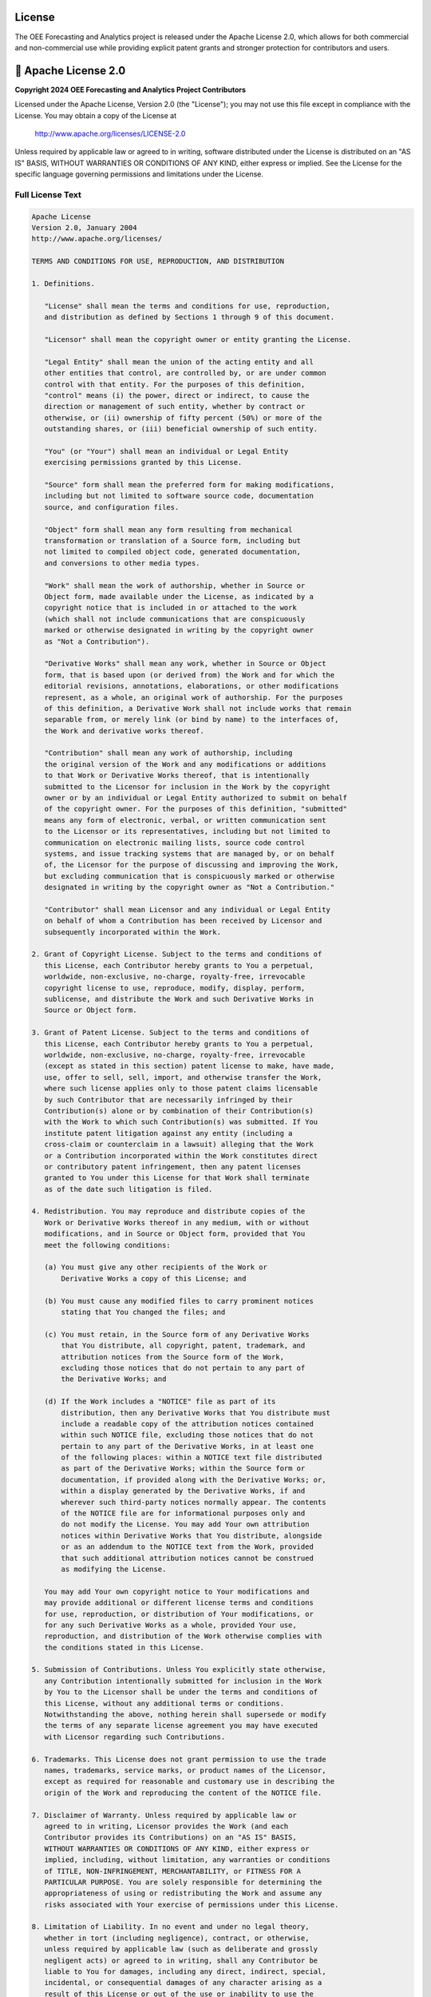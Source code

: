 License
=======

The OEE Forecasting and Analytics project is released under the Apache License 2.0, which allows for both commercial and non-commercial use while providing explicit patent grants and stronger protection for contributors and users.

📄 **Apache License 2.0**
=========================

**Copyright 2024 OEE Forecasting and Analytics Project Contributors**

Licensed under the Apache License, Version 2.0 (the "License");
you may not use this file except in compliance with the License.
You may obtain a copy of the License at

    http://www.apache.org/licenses/LICENSE-2.0

Unless required by applicable law or agreed to in writing, software
distributed under the License is distributed on an "AS IS" BASIS,
WITHOUT WARRANTIES OR CONDITIONS OF ANY KIND, either express or implied.
See the License for the specific language governing permissions and
limitations under the License.

**Full License Text**
--------------------

.. code-block:: text

   Apache License
   Version 2.0, January 2004
   http://www.apache.org/licenses/

   TERMS AND CONDITIONS FOR USE, REPRODUCTION, AND DISTRIBUTION

   1. Definitions.

      "License" shall mean the terms and conditions for use, reproduction,
      and distribution as defined by Sections 1 through 9 of this document.

      "Licensor" shall mean the copyright owner or entity granting the License.

      "Legal Entity" shall mean the union of the acting entity and all
      other entities that control, are controlled by, or are under common
      control with that entity. For the purposes of this definition,
      "control" means (i) the power, direct or indirect, to cause the
      direction or management of such entity, whether by contract or
      otherwise, or (ii) ownership of fifty percent (50%) or more of the
      outstanding shares, or (iii) beneficial ownership of such entity.

      "You" (or "Your") shall mean an individual or Legal Entity
      exercising permissions granted by this License.

      "Source" form shall mean the preferred form for making modifications,
      including but not limited to software source code, documentation
      source, and configuration files.

      "Object" form shall mean any form resulting from mechanical
      transformation or translation of a Source form, including but
      not limited to compiled object code, generated documentation,
      and conversions to other media types.

      "Work" shall mean the work of authorship, whether in Source or
      Object form, made available under the License, as indicated by a
      copyright notice that is included in or attached to the work
      (which shall not include communications that are conspicuously
      marked or otherwise designated in writing by the copyright owner
      as "Not a Contribution").

      "Derivative Works" shall mean any work, whether in Source or Object
      form, that is based upon (or derived from) the Work and for which the
      editorial revisions, annotations, elaborations, or other modifications
      represent, as a whole, an original work of authorship. For the purposes
      of this definition, a Derivative Work shall not include works that remain
      separable from, or merely link (or bind by name) to the interfaces of,
      the Work and derivative works thereof.

      "Contribution" shall mean any work of authorship, including
      the original version of the Work and any modifications or additions
      to that Work or Derivative Works thereof, that is intentionally
      submitted to the Licensor for inclusion in the Work by the copyright
      owner or by an individual or Legal Entity authorized to submit on behalf
      of the copyright owner. For the purposes of this definition, "submitted"
      means any form of electronic, verbal, or written communication sent
      to the Licensor or its representatives, including but not limited to
      communication on electronic mailing lists, source code control
      systems, and issue tracking systems that are managed by, or on behalf
      of, the Licensor for the purpose of discussing and improving the Work,
      but excluding communication that is conspicuously marked or otherwise
      designated in writing by the copyright owner as "Not a Contribution."

      "Contributor" shall mean Licensor and any individual or Legal Entity
      on behalf of whom a Contribution has been received by Licensor and
      subsequently incorporated within the Work.

   2. Grant of Copyright License. Subject to the terms and conditions of
      this License, each Contributor hereby grants to You a perpetual,
      worldwide, non-exclusive, no-charge, royalty-free, irrevocable
      copyright license to use, reproduce, modify, display, perform,
      sublicense, and distribute the Work and such Derivative Works in
      Source or Object form.

   3. Grant of Patent License. Subject to the terms and conditions of
      this License, each Contributor hereby grants to You a perpetual,
      worldwide, non-exclusive, no-charge, royalty-free, irrevocable
      (except as stated in this section) patent license to make, have made,
      use, offer to sell, sell, import, and otherwise transfer the Work,
      where such license applies only to those patent claims licensable
      by such Contributor that are necessarily infringed by their
      Contribution(s) alone or by combination of their Contribution(s)
      with the Work to which such Contribution(s) was submitted. If You
      institute patent litigation against any entity (including a
      cross-claim or counterclaim in a lawsuit) alleging that the Work
      or a Contribution incorporated within the Work constitutes direct
      or contributory patent infringement, then any patent licenses
      granted to You under this License for that Work shall terminate
      as of the date such litigation is filed.

   4. Redistribution. You may reproduce and distribute copies of the
      Work or Derivative Works thereof in any medium, with or without
      modifications, and in Source or Object form, provided that You
      meet the following conditions:

      (a) You must give any other recipients of the Work or
          Derivative Works a copy of this License; and

      (b) You must cause any modified files to carry prominent notices
          stating that You changed the files; and

      (c) You must retain, in the Source form of any Derivative Works
          that You distribute, all copyright, patent, trademark, and
          attribution notices from the Source form of the Work,
          excluding those notices that do not pertain to any part of
          the Derivative Works; and

      (d) If the Work includes a "NOTICE" file as part of its
          distribution, then any Derivative Works that You distribute must
          include a readable copy of the attribution notices contained
          within such NOTICE file, excluding those notices that do not
          pertain to any part of the Derivative Works, in at least one
          of the following places: within a NOTICE text file distributed
          as part of the Derivative Works; within the Source form or
          documentation, if provided along with the Derivative Works; or,
          within a display generated by the Derivative Works, if and
          wherever such third-party notices normally appear. The contents
          of the NOTICE file are for informational purposes only and
          do not modify the License. You may add Your own attribution
          notices within Derivative Works that You distribute, alongside
          or as an addendum to the NOTICE text from the Work, provided
          that such additional attribution notices cannot be construed
          as modifying the License.

      You may add Your own copyright notice to Your modifications and
      may provide additional or different license terms and conditions
      for use, reproduction, or distribution of Your modifications, or
      for any such Derivative Works as a whole, provided Your use,
      reproduction, and distribution of the Work otherwise complies with
      the conditions stated in this License.

   5. Submission of Contributions. Unless You explicitly state otherwise,
      any Contribution intentionally submitted for inclusion in the Work
      by You to the Licensor shall be under the terms and conditions of
      this License, without any additional terms or conditions.
      Notwithstanding the above, nothing herein shall supersede or modify
      the terms of any separate license agreement you may have executed
      with Licensor regarding such Contributions.

   6. Trademarks. This License does not grant permission to use the trade
      names, trademarks, service marks, or product names of the Licensor,
      except as required for reasonable and customary use in describing the
      origin of the Work and reproducing the content of the NOTICE file.

   7. Disclaimer of Warranty. Unless required by applicable law or
      agreed to in writing, Licensor provides the Work (and each
      Contributor provides its Contributions) on an "AS IS" BASIS,
      WITHOUT WARRANTIES OR CONDITIONS OF ANY KIND, either express or
      implied, including, without limitation, any warranties or conditions
      of TITLE, NON-INFRINGEMENT, MERCHANTABILITY, or FITNESS FOR A
      PARTICULAR PURPOSE. You are solely responsible for determining the
      appropriateness of using or redistributing the Work and assume any
      risks associated with Your exercise of permissions under this License.

   8. Limitation of Liability. In no event and under no legal theory,
      whether in tort (including negligence), contract, or otherwise,
      unless required by applicable law (such as deliberate and grossly
      negligent acts) or agreed to in writing, shall any Contributor be
      liable to You for damages, including any direct, indirect, special,
      incidental, or consequential damages of any character arising as a
      result of this License or out of the use or inability to use the
      Work (including but not limited to damages for loss of goodwill,
      work stoppage, computer failure or malfunction, or any and all
      other commercial damages or losses), even if such Contributor
      has been advised of the possibility of such damages.

   9. Accepting Warranty or Additional Liability. When redistributing
      the Work or Derivative Works thereof, You may choose to offer,
      and charge a fee for, acceptance of support, warranty, indemnity,
      or other liability obligations and/or rights consistent with this
      License. However, in accepting such obligations, You may act only
      on Your own behalf and on Your sole responsibility, not on behalf
      of any other Contributor, and only if You agree to indemnify,
      defend, and hold each Contributor harmless for any liability
      incurred by, or claims asserted against, such Contributor by reason
      of your accepting any such warranty or additional liability.

   END OF TERMS AND CONDITIONS

   APPENDIX: How to apply the Apache License to your work.

      To apply the Apache License to your work, attach the following
      boilerplate notice, with the fields enclosed by brackets "[]"
      replaced with your own identifying information. (Don't include
      the brackets!)  The text should be enclosed in the appropriate
      comment syntax for the file format. We also recommend that a
      file or class name and description of purpose be included on the
      same "printed page" as the copyright notice for easier
      identification within third-party archives.

   Copyright [yyyy] [name of copyright owner]

   Licensed under the Apache License, Version 2.0 (the "License");
   you may not use this file except in compliance with the License.
   You may obtain a copy of the License at

       http://www.apache.org/licenses/LICENSE-2.0

   Unless required by applicable law or agreed to in writing, software
   distributed under the License is distributed on an "AS IS" BASIS,
   WITHOUT WARRANTIES OR CONDITIONS OF ANY KIND, either express or implied.
   See the License for the specific language governing permissions and
   limitations under the License.

🎯 **What This Means**
======================

The Apache License 2.0 provides more comprehensive protections and permissions compared to simpler licenses:

**You CAN:**
-----------

✅ **Commercial Use**
   - Use this software in commercial manufacturing environments
   - Integrate it into proprietary systems and solutions
   - Sell products or services that incorporate this software
   - Use it in consulting and service engagements

✅ **Modification**
   - Modify the source code to fit your specific needs
   - Customize algorithms and models for your industry
   - Add new features and capabilities
   - Optimize for your hardware and environment

✅ **Distribution**
   - Share the software with colleagues and partners
   - Include it in larger software packages
   - Distribute modified versions
   - Create and distribute derivative works

✅ **Private Use**
   - Use internally within your organization
   - Modify for internal purposes without sharing changes
   - Deploy in private cloud or on-premises environments
   - Use for research and development

✅ **Patent Grant Protection**
   - Receive an explicit grant of patent rights from contributors
   - Protection against patent litigation from contributors
   - Defensive patent clauses that terminate bad-faith patent attacks

**You MUST:**
------------

📋 **Provide Attribution**
   - Include the Apache License 2.0 text in any distribution
   - Maintain copyright notices in source code
   - Credit the original authors appropriately
   - Include a NOTICE file if one exists

📋 **Document Changes**
   - Mark modified files with prominent notices stating changes were made
   - Provide clear indication of what was changed
   - Maintain traceability of modifications

📋 **License Compatibility**
   - Ensure any additional license terms don't conflict with Apache 2.0
   - Include license information for derivative works

**You CANNOT:**
--------------

❌ **Use Trademarks**
   - Cannot use project names, trademarks, or service marks without permission
   - Cannot imply endorsement by original authors
   - Must clearly identify your modifications as separate

❌ **Patent Litigation**
   - Cannot sue contributors for patent infringement related to their contributions
   - Patent licenses terminate if you initiate patent litigation

❌ **Hold Authors Liable**
   - The software is provided "as is" without warranty
   - Authors are not responsible for any damages or issues
   - No guarantee of fitness for particular purposes

🏭 **Manufacturing Industry Benefits**
=====================================

**Enterprise-Friendly License**
------------------------------

The Apache 2.0 license is particularly well-suited for manufacturing environments because:

- **Patent Protection**: Explicit patent grants provide protection for enterprise use
- **Corporate Acceptance**: Widely accepted by large corporations and legal departments
- **Clear Terms**: Unambiguous language reduces legal uncertainty
- **Defensive Provisions**: Protection against patent trolls and bad-faith litigation

**Production Environment Use**
-----------------------------

Enhanced protections for production deployments:

- **Patent Safety**: Contributors grant patent rights for their contributions
- **Legal Clarity**: Clear terms for enterprise legal review and approval
- **Modification Rights**: Explicit permission to modify for production needs
- **Distribution Rights**: Clear terms for sharing with partners and suppliers

**Supply Chain Considerations**
------------------------------

- **Vendor Relations**: Share with suppliers and partners without legal concerns
- **Integration**: Integrate into larger manufacturing systems and platforms
- **Compliance**: Meet enterprise compliance requirements for open source usage
- **Documentation**: Comprehensive license documentation for audit trails

🤝 **Third-Party Dependencies**
==============================

This project incorporates several third-party libraries. The Apache 2.0 license is compatible with most common open source licenses:

**Compatible Licenses**
----------------------

.. list-table:: License Compatibility Matrix
   :header-rows: 1
   :widths: 25 20 55

   * - Library
     - License
     - Compatibility Status
   * - **Streamlit**
     - Apache 2.0
     - ✅ Fully Compatible
   * - **TensorFlow**
     - Apache 2.0
     - ✅ Fully Compatible
   * - **Pandas**
     - BSD 3-Clause
     - ✅ Compatible
   * - **NumPy**
     - BSD 3-Clause
     - ✅ Compatible
   * - **Scikit-learn**
     - BSD 3-Clause
     - ✅ Compatible
   * - **Plotly**
     - MIT
     - ✅ Compatible
   * - **Matplotlib**
     - PSF License
     - ✅ Compatible

**License Compliance**
---------------------

All included dependencies allow for:
- Commercial use and distribution
- Modification and redistribution
- Integration into proprietary systems
- Patent protection (where applicable)

📚 **Additional Legal Information**
==================================

**Patent Provisions**
--------------------

The Apache 2.0 license includes important patent provisions:

- **Grant of Rights**: Contributors grant you patent rights for their contributions
- **Defensive Termination**: Patent licenses terminate if you sue contributors for patent infringement
- **Protection**: Shields both contributors and users from patent litigation

**Contributor License Agreement**
--------------------------------

By contributing to this project, contributors agree that their contributions are licensed under Apache 2.0 terms, including:

- Copyright license grant
- Patent license grant
- Representation of contribution rights
- Acceptance of license terms

**Notice Requirements**
-----------------------

When distributing this software, you must:

1. **Include License**: Provide a copy of the Apache License 2.0
2. **Attribution**: Maintain all copyright, patent, trademark, and attribution notices
3. **Changes**: Mark any modified files with prominent change notices
4. **NOTICE File**: Include the NOTICE file if one exists in the distribution

**International Considerations**
-------------------------------

The Apache 2.0 license is internationally recognized and provides:

- **Global Validity**: Recognized legal framework worldwide
- **Jurisdictional Flexibility**: Adaptable to different legal systems
- **Export Compliance**: Clear terms for international distribution
- **Standards Alignment**: Aligns with international open source standards

🌍 **Global Manufacturing Standards**
====================================

**Regulatory Compliance**
------------------------

When using this software internationally, the Apache 2.0 license supports:

- **FDA Compliance**: Clear licensing for medical device manufacturing
- **ISO Standards**: Compatible with ISO quality management systems
- **CE Marking**: Supports European conformity requirements
- **Industry Standards**: Aligns with SEMI, MESA, and other manufacturing standards

**Data Sovereignty**
-------------------

The license addresses software rights but users must still consider:

- **Data Location**: Where manufacturing data is processed and stored
- **Cross-Border Transfer**: Compliance with data transfer regulations
- **Local Laws**: Respect for local data protection and privacy laws
- **Audit Requirements**: Maintenance of audit trails as required by regulations

🤝 **Commercial Support and Services**
=====================================

**Open Source vs. Commercial**
------------------------------

- **Open Source**: Free to use under Apache 2.0 terms
- **Commercial Support**: Optional paid support and services available
- **Custom Licensing**: Alternative licensing arrangements possible for specific needs
- **Enterprise Services**: Professional implementation and training services

**Warranty and Support**
-----------------------

- **No Warranty**: Software provided "as is" under Apache 2.0
- **Community Support**: Free community support through project channels
- **Commercial Warranty**: Optional commercial warranty and support agreements
- **Professional Services**: Implementation, training, and customization services

📧 **Contact Information**
=========================

**For License Questions:**
- GitHub Issues: https://github.com/HxRJILI/OEE-FORECAST/issues
- Legal inquiries should reference "Apache 2.0 License Question"

**For Patent Matters:**
- Patent-related communications should be directed to project maintainers
- Include "Patent Notice" in subject line for priority handling

**For Commercial Licensing:**
- Alternative licensing arrangements available for specific use cases
- Enterprise licensing and support packages available
- Contact maintainers for custom licensing discussions

---

**Last Updated:** January 2024

**License Version:** Apache License 2.0

**SPDX-License-Identifier:** Apache-2.0

This license information is provided for clarity and does not constitute legal advice. Consult with qualified legal counsel for specific legal questions regarding your use of this software.